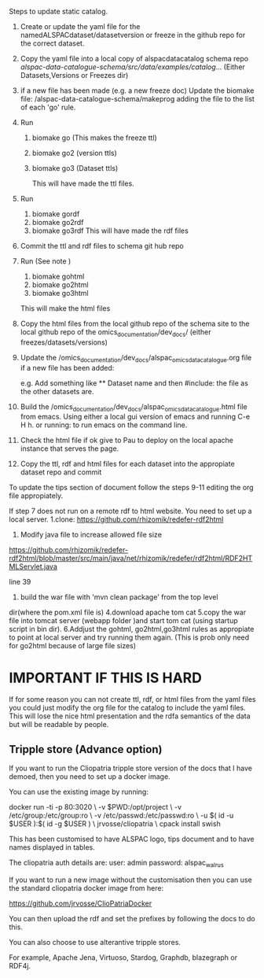 Steps to update static catalog.

1. Create or update the yaml file for the
   namedALSPACdataset/datasetversion or freeze in the github repo for
   the correct dataset.
2. Copy the yaml file into a local copy of alspacdatacatalog schema
   repo
   /alspac-data-catalogue-schema/src/data/examples/catalog/...
   (Either Datasets,Versions or Freezes dir)
3. if a new file has been made (e.g. a new freeze doc) Update the biomake file:
   /alspac-data-catalogue-schema/makeprog
   adding the file to the list of each 'go' rule.
4. Run
   1. biomake go (This makes the freeze ttl)
   2. biomake go2 (version ttls)
   3. biomake go3 (Dataset ttls)

      This will have made the ttl files.
5. Run
   1. biomake gordf
   2. biomake go2rdf
   3. biomake go3rdf     
      This will have made the rdf files
6. Commit the ttl and rdf files to schema git hub repo
7. Run (See note )
   1. biomake gohtml
   2. biomake go2html
   3. biomake go3html
   This will make the html files
8. Copy the html files from the local github repo of the schema site
   to the local github repo of the omics_documentation/dev_docs/
   (either freezes/datasets/versions)
9. Update the
   /omics_documentation/dev_docs/alspac_omics_data_catalogue.org file
   if a new file has been added:

   e.g. Add something like ** Dataset name and then #include: the file
   as the other datasets are.

10. Build the
    /omics_documentation/dev_docs/alspac_omics_data_catalogue.html
    file from emacs. Using either a local gui version of emacs and
    running C-e H h. or running: to run emacs on the command line.
11. Check the html file if ok give to Pau to deploy on the local
    apache instance that serves the page.
12. Copy the ttl, rdf and html files for each dataset into the
    appropiate dataset repo and commit

To update the tips section of document follow the steps 9-11 editing
the org file appropiately. 

If step 7 does not run on a remote rdf to html website.
You need to set up a local server.
1.clone: https://github.com/rhizomik/redefer-rdf2html
2. Modify java file to increase allowed file size
https://github.com/rhizomik/redefer-rdf2html/blob/master/src/main/java/net/rhizomik/redefer/rdf2html/RDF2HTMLServlet.java

line 39


3. build the war file with 'mvn clean package' from the top level
dir(where the pom.xml file is)
4.download apache tom cat
5.copy the war file into tomcat server (webapp folder )and start tom cat
(using startup script in bin dir).
6.Addjust the gohtml, go2html,go3html rules as appropiate to point at
local server and try running them again. (This is prob only need for
go2html because of large file sizes)

* IMPORTANT IF THIS IS HARD
If for some reason you can not create ttl, rdf, or html files from the
yaml files you could just modify the org file for the catalog to
include the yaml files. This will lose the nice html presentation and
the rdfa semantics of the data but will be readable by people.

** Tripple store (Advance option)

If you want to run the Cliopatria tripple store version of the docs
that I have demoed, then you need to set up a docker image.

You can use the existing image by running:

docker run -ti -p 80:3020 \
	-v $PWD:/opt/project \
	-v /etc/group:/etc/group:ro \
	-v /etc/passwd:/etc/passwd:ro \
	-u $( id -u $USER ):$( id -g $USER ) \
	jrvosse/cliopatria \
        cpack install swish

This has been customised to have ALSPAC logo, tips document and to
have names displayed in tables.	

The cliopatria auth details are:
user: admin
password: alspac_walrus

If you want to run a new image without the customisation then you can
use the standard cliopatria docker image from here:

https://github.com/jrvosse/ClioPatriaDocker

You can then upload the rdf and set the prefixes by following the docs
to do this.

You can also choose to use alterantive tripple stores.

For example, Apache Jena, Virtuoso, Stardog, Graphdb, blazegraph or
RDF4j.


